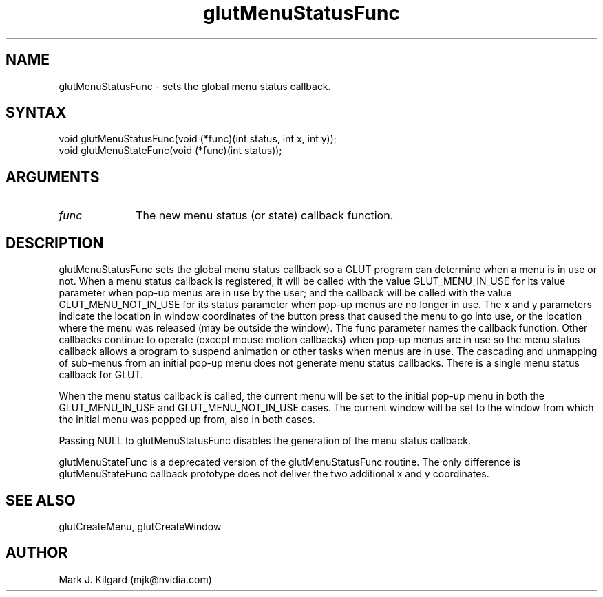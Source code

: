 .\"
.\" Copyright (c) Mark J. Kilgard, 1996.
.\"
.TH glutMenuStatusFunc 3GLUT "3.8" "GLUT" "GLUT"
.SH NAME
glutMenuStatusFunc - sets the global menu status callback. 
.SH SYNTAX
.nf
.LP
void glutMenuStatusFunc(void (*func)(int status, int x, int y));
void glutMenuStateFunc(void (*func)(int status));
.fi
.SH ARGUMENTS
.IP \fIfunc\fP 1i
The new menu status (or state) callback function.
.SH DESCRIPTION
glutMenuStatusFunc sets the global menu status callback so a GLUT
program can determine when a menu is in use or not. When a menu
status callback is registered, it will be called with the value
GLUT_MENU_IN_USE for its value parameter when pop-up menus are
in use by the user; and the callback will be called with the value
GLUT_MENU_NOT_IN_USE for its status parameter when pop-up
menus are no longer in use. The x and y parameters indicate the location
in window coordinates of the button press that caused the menu to go
into use, or the location where the menu was released (may be outside the
window). The func parameter names the callback function. Other
callbacks continue to operate (except mouse motion callbacks) when
pop-up menus are in use so the menu status callback allows a program to
suspend animation or other tasks when menus are in use. The cascading
and unmapping of sub-menus from an initial pop-up menu does not
generate menu status callbacks. There is a single menu status callback for
GLUT. 

When the menu status callback is called, the current menu will be set to
the initial pop-up menu in both the GLUT_MENU_IN_USE and
GLUT_MENU_NOT_IN_USE cases. The current window will be set to the
window from which the initial menu was popped up from, also in both
cases. 

Passing NULL to glutMenuStatusFunc disables the generation of the
menu status callback. 

glutMenuStateFunc is a deprecated version of the
glutMenuStatusFunc routine. The only difference is
glutMenuStateFunc callback prototype does not deliver the two
additional x and y coordinates. 
.SH SEE ALSO
glutCreateMenu, glutCreateWindow
.SH AUTHOR
Mark J. Kilgard (mjk@nvidia.com)
